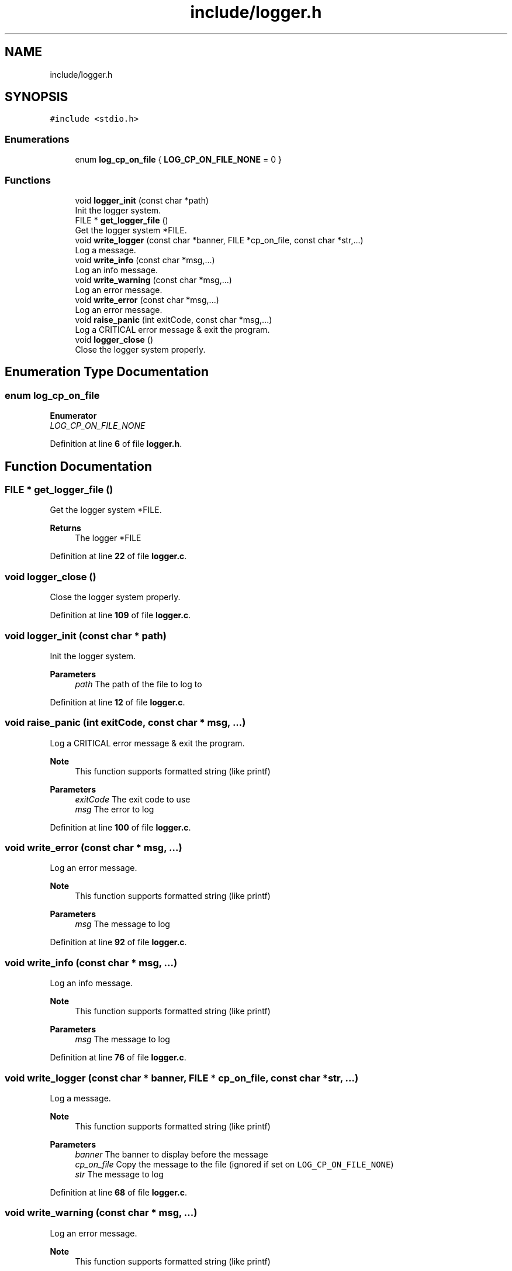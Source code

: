 .TH "include/logger.h" 3 "Wed Feb 9 2022" "OPIchat" \" -*- nroff -*-
.ad l
.nh
.SH NAME
include/logger.h
.SH SYNOPSIS
.br
.PP
\fC#include <stdio\&.h>\fP
.br

.SS "Enumerations"

.in +1c
.ti -1c
.RI "enum \fBlog_cp_on_file\fP { \fBLOG_CP_ON_FILE_NONE\fP = 0 }"
.br
.in -1c
.SS "Functions"

.in +1c
.ti -1c
.RI "void \fBlogger_init\fP (const char *path)"
.br
.RI "Init the logger system\&. "
.ti -1c
.RI "FILE * \fBget_logger_file\fP ()"
.br
.RI "Get the logger system *FILE\&. "
.ti -1c
.RI "void \fBwrite_logger\fP (const char *banner, FILE *cp_on_file, const char *str,\&.\&.\&.)"
.br
.RI "Log a message\&. "
.ti -1c
.RI "void \fBwrite_info\fP (const char *msg,\&.\&.\&.)"
.br
.RI "Log an info message\&. "
.ti -1c
.RI "void \fBwrite_warning\fP (const char *msg,\&.\&.\&.)"
.br
.RI "Log an error message\&. "
.ti -1c
.RI "void \fBwrite_error\fP (const char *msg,\&.\&.\&.)"
.br
.RI "Log an error message\&. "
.ti -1c
.RI "void \fBraise_panic\fP (int exitCode, const char *msg,\&.\&.\&.)"
.br
.RI "Log a CRITICAL error message & exit the program\&. "
.ti -1c
.RI "void \fBlogger_close\fP ()"
.br
.RI "Close the logger system properly\&. "
.in -1c
.SH "Enumeration Type Documentation"
.PP 
.SS "enum \fBlog_cp_on_file\fP"

.PP
\fBEnumerator\fP
.in +1c
.TP
\fB\fILOG_CP_ON_FILE_NONE \fP\fP
.PP
Definition at line \fB6\fP of file \fBlogger\&.h\fP\&.
.SH "Function Documentation"
.PP 
.SS "FILE * get_logger_file ()"

.PP
Get the logger system *FILE\&. 
.PP
\fBReturns\fP
.RS 4
The logger *FILE 
.RE
.PP

.PP
Definition at line \fB22\fP of file \fBlogger\&.c\fP\&.
.SS "void logger_close ()"

.PP
Close the logger system properly\&. 
.PP
Definition at line \fB109\fP of file \fBlogger\&.c\fP\&.
.SS "void logger_init (const char * path)"

.PP
Init the logger system\&. 
.PP
\fBParameters\fP
.RS 4
\fIpath\fP The path of the file to log to 
.RE
.PP

.PP
Definition at line \fB12\fP of file \fBlogger\&.c\fP\&.
.SS "void raise_panic (int exitCode, const char * msg,  \&.\&.\&.)"

.PP
Log a CRITICAL error message & exit the program\&. 
.PP
\fBNote\fP
.RS 4
This function supports formatted string (like printf)
.RE
.PP
\fBParameters\fP
.RS 4
\fIexitCode\fP The exit code to use 
.br
\fImsg\fP The error to log 
.RE
.PP

.PP
Definition at line \fB100\fP of file \fBlogger\&.c\fP\&.
.SS "void write_error (const char * msg,  \&.\&.\&.)"

.PP
Log an error message\&. 
.PP
\fBNote\fP
.RS 4
This function supports formatted string (like printf)
.RE
.PP
\fBParameters\fP
.RS 4
\fImsg\fP The message to log 
.RE
.PP

.PP
Definition at line \fB92\fP of file \fBlogger\&.c\fP\&.
.SS "void write_info (const char * msg,  \&.\&.\&.)"

.PP
Log an info message\&. 
.PP
\fBNote\fP
.RS 4
This function supports formatted string (like printf)
.RE
.PP
\fBParameters\fP
.RS 4
\fImsg\fP The message to log 
.RE
.PP

.PP
Definition at line \fB76\fP of file \fBlogger\&.c\fP\&.
.SS "void write_logger (const char * banner, FILE * cp_on_file, const char * str,  \&.\&.\&.)"

.PP
Log a message\&. 
.PP
\fBNote\fP
.RS 4
This function supports formatted string (like printf)
.RE
.PP
\fBParameters\fP
.RS 4
\fIbanner\fP The banner to display before the message 
.br
\fIcp_on_file\fP Copy the message to the file (ignored if set on \fCLOG_CP_ON_FILE_NONE\fP) 
.br
\fIstr\fP The message to log 
.RE
.PP

.PP
Definition at line \fB68\fP of file \fBlogger\&.c\fP\&.
.SS "void write_warning (const char * msg,  \&.\&.\&.)"

.PP
Log an error message\&. 
.PP
\fBNote\fP
.RS 4
This function supports formatted string (like printf)
.RE
.PP
\fBParameters\fP
.RS 4
\fImsg\fP The message to log 
.RE
.PP

.PP
Definition at line \fB84\fP of file \fBlogger\&.c\fP\&.
.SH "Author"
.PP 
Generated automatically by Doxygen for OPIchat from the source code\&.
